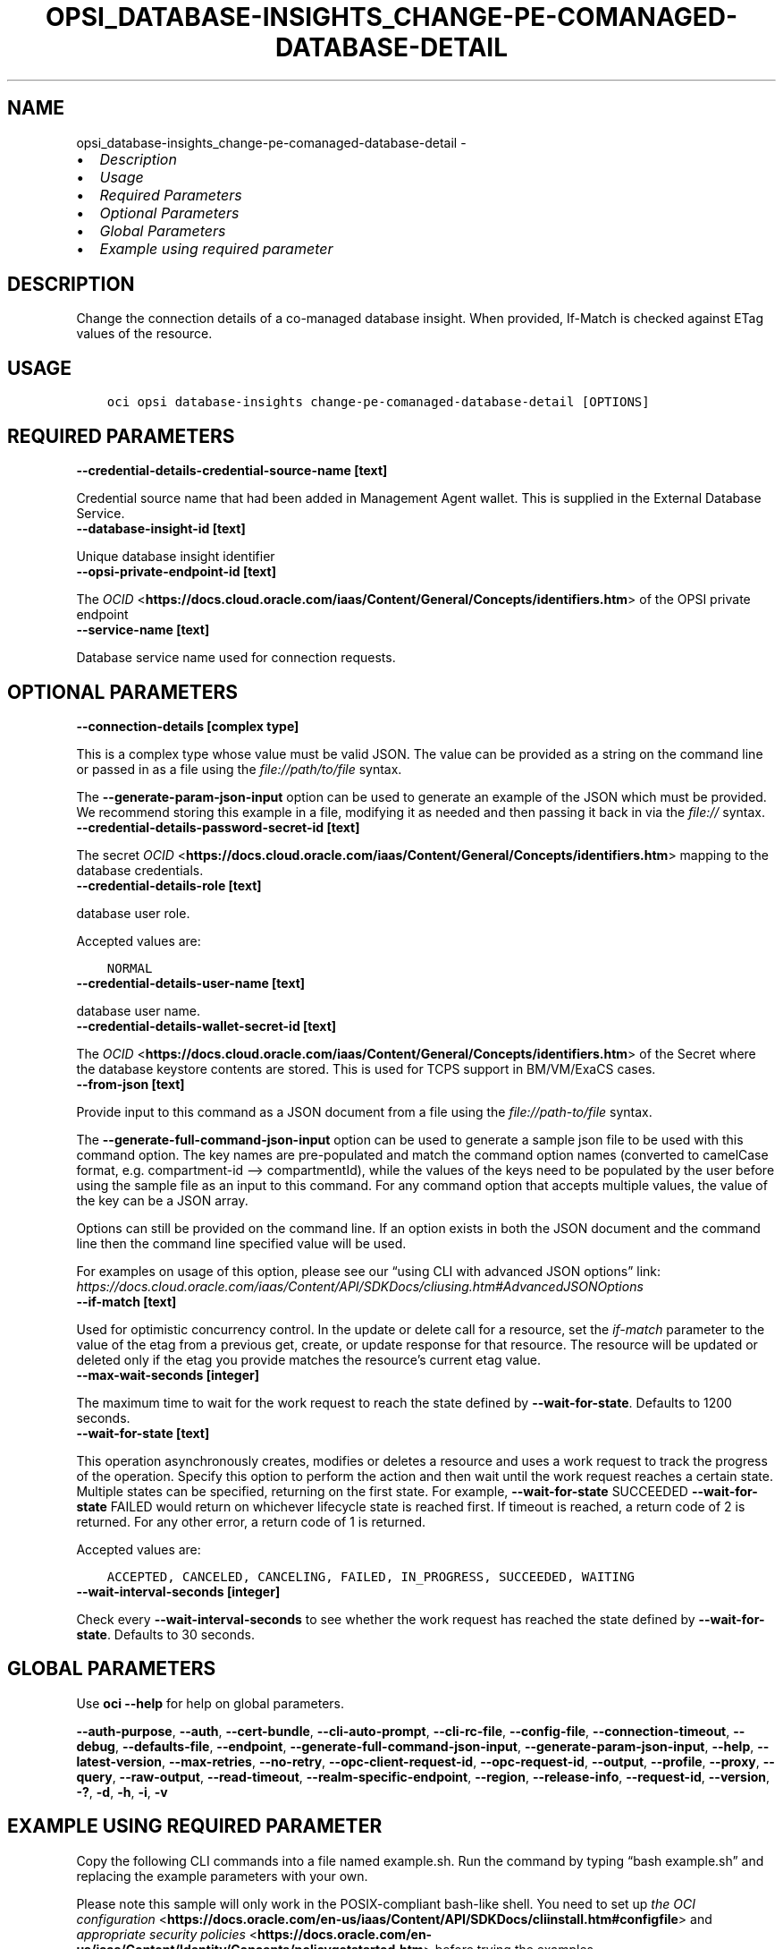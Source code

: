 .\" Man page generated from reStructuredText.
.
.TH "OPSI_DATABASE-INSIGHTS_CHANGE-PE-COMANAGED-DATABASE-DETAIL" "1" "May 16, 2025" "3.56.1" "OCI CLI Command Reference"
.SH NAME
opsi_database-insights_change-pe-comanaged-database-detail \- 
.
.nr rst2man-indent-level 0
.
.de1 rstReportMargin
\\$1 \\n[an-margin]
level \\n[rst2man-indent-level]
level margin: \\n[rst2man-indent\\n[rst2man-indent-level]]
-
\\n[rst2man-indent0]
\\n[rst2man-indent1]
\\n[rst2man-indent2]
..
.de1 INDENT
.\" .rstReportMargin pre:
. RS \\$1
. nr rst2man-indent\\n[rst2man-indent-level] \\n[an-margin]
. nr rst2man-indent-level +1
.\" .rstReportMargin post:
..
.de UNINDENT
. RE
.\" indent \\n[an-margin]
.\" old: \\n[rst2man-indent\\n[rst2man-indent-level]]
.nr rst2man-indent-level -1
.\" new: \\n[rst2man-indent\\n[rst2man-indent-level]]
.in \\n[rst2man-indent\\n[rst2man-indent-level]]u
..
.INDENT 0.0
.IP \(bu 2
\fI\%Description\fP
.IP \(bu 2
\fI\%Usage\fP
.IP \(bu 2
\fI\%Required Parameters\fP
.IP \(bu 2
\fI\%Optional Parameters\fP
.IP \(bu 2
\fI\%Global Parameters\fP
.IP \(bu 2
\fI\%Example using required parameter\fP
.UNINDENT
.SH DESCRIPTION
.sp
Change the connection details of a co\-managed  database insight. When provided, If\-Match is checked against ETag values of the resource.
.SH USAGE
.INDENT 0.0
.INDENT 3.5
.sp
.nf
.ft C
oci opsi database\-insights change\-pe\-comanaged\-database\-detail [OPTIONS]
.ft P
.fi
.UNINDENT
.UNINDENT
.SH REQUIRED PARAMETERS
.INDENT 0.0
.TP
.B \-\-credential\-details\-credential\-source\-name [text]
.UNINDENT
.sp
Credential source name that had been added in Management Agent wallet. This is supplied in the External Database Service.
.INDENT 0.0
.TP
.B \-\-database\-insight\-id [text]
.UNINDENT
.sp
Unique database insight identifier
.INDENT 0.0
.TP
.B \-\-opsi\-private\-endpoint\-id [text]
.UNINDENT
.sp
The \fI\%OCID\fP <\fBhttps://docs.cloud.oracle.com/iaas/Content/General/Concepts/identifiers.htm\fP> of the OPSI private endpoint
.INDENT 0.0
.TP
.B \-\-service\-name [text]
.UNINDENT
.sp
Database service name used for connection requests.
.SH OPTIONAL PARAMETERS
.INDENT 0.0
.TP
.B \-\-connection\-details [complex type]
.UNINDENT
.sp
This is a complex type whose value must be valid JSON. The value can be provided as a string on the command line or passed in as a file using
the \fI\%file://path/to/file\fP syntax.
.sp
The \fB\-\-generate\-param\-json\-input\fP option can be used to generate an example of the JSON which must be provided. We recommend storing this example
in a file, modifying it as needed and then passing it back in via the \fI\%file://\fP syntax.
.INDENT 0.0
.TP
.B \-\-credential\-details\-password\-secret\-id [text]
.UNINDENT
.sp
The secret \fI\%OCID\fP <\fBhttps://docs.cloud.oracle.com/iaas/Content/General/Concepts/identifiers.htm\fP> mapping to the database credentials.
.INDENT 0.0
.TP
.B \-\-credential\-details\-role [text]
.UNINDENT
.sp
database user role.
.sp
Accepted values are:
.INDENT 0.0
.INDENT 3.5
.sp
.nf
.ft C
NORMAL
.ft P
.fi
.UNINDENT
.UNINDENT
.INDENT 0.0
.TP
.B \-\-credential\-details\-user\-name [text]
.UNINDENT
.sp
database user name.
.INDENT 0.0
.TP
.B \-\-credential\-details\-wallet\-secret\-id [text]
.UNINDENT
.sp
The \fI\%OCID\fP <\fBhttps://docs.cloud.oracle.com/iaas/Content/General/Concepts/identifiers.htm\fP> of the Secret where the database keystore contents are stored. This is used for TCPS support in BM/VM/ExaCS cases.
.INDENT 0.0
.TP
.B \-\-from\-json [text]
.UNINDENT
.sp
Provide input to this command as a JSON document from a file using the \fI\%file://path\-to/file\fP syntax.
.sp
The \fB\-\-generate\-full\-command\-json\-input\fP option can be used to generate a sample json file to be used with this command option. The key names are pre\-populated and match the command option names (converted to camelCase format, e.g. compartment\-id –> compartmentId), while the values of the keys need to be populated by the user before using the sample file as an input to this command. For any command option that accepts multiple values, the value of the key can be a JSON array.
.sp
Options can still be provided on the command line. If an option exists in both the JSON document and the command line then the command line specified value will be used.
.sp
For examples on usage of this option, please see our “using CLI with advanced JSON options” link: \fI\%https://docs.cloud.oracle.com/iaas/Content/API/SDKDocs/cliusing.htm#AdvancedJSONOptions\fP
.INDENT 0.0
.TP
.B \-\-if\-match [text]
.UNINDENT
.sp
Used for optimistic concurrency control. In the update or delete call for a resource, set the \fIif\-match\fP parameter to the value of the etag from a previous get, create, or update response for that resource.  The resource will be updated or deleted only if the etag you provide matches the resource’s current etag value.
.INDENT 0.0
.TP
.B \-\-max\-wait\-seconds [integer]
.UNINDENT
.sp
The maximum time to wait for the work request to reach the state defined by \fB\-\-wait\-for\-state\fP\&. Defaults to 1200 seconds.
.INDENT 0.0
.TP
.B \-\-wait\-for\-state [text]
.UNINDENT
.sp
This operation asynchronously creates, modifies or deletes a resource and uses a work request to track the progress of the operation. Specify this option to perform the action and then wait until the work request reaches a certain state. Multiple states can be specified, returning on the first state. For example, \fB\-\-wait\-for\-state\fP SUCCEEDED \fB\-\-wait\-for\-state\fP FAILED would return on whichever lifecycle state is reached first. If timeout is reached, a return code of 2 is returned. For any other error, a return code of 1 is returned.
.sp
Accepted values are:
.INDENT 0.0
.INDENT 3.5
.sp
.nf
.ft C
ACCEPTED, CANCELED, CANCELING, FAILED, IN_PROGRESS, SUCCEEDED, WAITING
.ft P
.fi
.UNINDENT
.UNINDENT
.INDENT 0.0
.TP
.B \-\-wait\-interval\-seconds [integer]
.UNINDENT
.sp
Check every \fB\-\-wait\-interval\-seconds\fP to see whether the work request has reached the state defined by \fB\-\-wait\-for\-state\fP\&. Defaults to 30 seconds.
.SH GLOBAL PARAMETERS
.sp
Use \fBoci \-\-help\fP for help on global parameters.
.sp
\fB\-\-auth\-purpose\fP, \fB\-\-auth\fP, \fB\-\-cert\-bundle\fP, \fB\-\-cli\-auto\-prompt\fP, \fB\-\-cli\-rc\-file\fP, \fB\-\-config\-file\fP, \fB\-\-connection\-timeout\fP, \fB\-\-debug\fP, \fB\-\-defaults\-file\fP, \fB\-\-endpoint\fP, \fB\-\-generate\-full\-command\-json\-input\fP, \fB\-\-generate\-param\-json\-input\fP, \fB\-\-help\fP, \fB\-\-latest\-version\fP, \fB\-\-max\-retries\fP, \fB\-\-no\-retry\fP, \fB\-\-opc\-client\-request\-id\fP, \fB\-\-opc\-request\-id\fP, \fB\-\-output\fP, \fB\-\-profile\fP, \fB\-\-proxy\fP, \fB\-\-query\fP, \fB\-\-raw\-output\fP, \fB\-\-read\-timeout\fP, \fB\-\-realm\-specific\-endpoint\fP, \fB\-\-region\fP, \fB\-\-release\-info\fP, \fB\-\-request\-id\fP, \fB\-\-version\fP, \fB\-?\fP, \fB\-d\fP, \fB\-h\fP, \fB\-i\fP, \fB\-v\fP
.SH EXAMPLE USING REQUIRED PARAMETER
.sp
Copy the following CLI commands into a file named example.sh. Run the command by typing “bash example.sh” and replacing the example parameters with your own.
.sp
Please note this sample will only work in the POSIX\-compliant bash\-like shell. You need to set up \fI\%the OCI configuration\fP <\fBhttps://docs.oracle.com/en-us/iaas/Content/API/SDKDocs/cliinstall.htm#configfile\fP> and \fI\%appropriate security policies\fP <\fBhttps://docs.oracle.com/en-us/iaas/Content/Identity/Concepts/policygetstarted.htm\fP> before trying the examples.
.INDENT 0.0
.INDENT 3.5
.sp
.nf
.ft C
    export compartment_id=<substitute\-value\-of\-compartment_id> # https://docs.cloud.oracle.com/en\-us/iaas/tools/oci\-cli/latest/oci_cli_docs/cmdref/opsi/opsi\-private\-endpoint/create.html#cmdoption\-compartment\-id
    export display_name=<substitute\-value\-of\-display_name> # https://docs.cloud.oracle.com/en\-us/iaas/tools/oci\-cli/latest/oci_cli_docs/cmdref/opsi/opsi\-private\-endpoint/create.html#cmdoption\-display\-name
    export is_used_for_rac_dbs=<substitute\-value\-of\-is_used_for_rac_dbs> # https://docs.cloud.oracle.com/en\-us/iaas/tools/oci\-cli/latest/oci_cli_docs/cmdref/opsi/opsi\-private\-endpoint/create.html#cmdoption\-is\-used\-for\-rac\-dbs
    export subnet_id=<substitute\-value\-of\-subnet_id> # https://docs.cloud.oracle.com/en\-us/iaas/tools/oci\-cli/latest/oci_cli_docs/cmdref/opsi/opsi\-private\-endpoint/create.html#cmdoption\-subnet\-id
    export vcn_id=<substitute\-value\-of\-vcn_id> # https://docs.cloud.oracle.com/en\-us/iaas/tools/oci\-cli/latest/oci_cli_docs/cmdref/opsi/opsi\-private\-endpoint/create.html#cmdoption\-vcn\-id
    export credential_details_credential_source_name=<substitute\-value\-of\-credential_details_credential_source_name> # https://docs.cloud.oracle.com/en\-us/iaas/tools/oci\-cli/latest/oci_cli_docs/cmdref/opsi/database\-insights/change\-pe\-comanaged\-database\-detail.html#cmdoption\-credential\-details\-credential\-source\-name
    export database_insight_id=<substitute\-value\-of\-database_insight_id> # https://docs.cloud.oracle.com/en\-us/iaas/tools/oci\-cli/latest/oci_cli_docs/cmdref/opsi/database\-insights/change\-pe\-comanaged\-database\-detail.html#cmdoption\-database\-insight\-id
    export service_name=<substitute\-value\-of\-service_name> # https://docs.cloud.oracle.com/en\-us/iaas/tools/oci\-cli/latest/oci_cli_docs/cmdref/opsi/database\-insights/change\-pe\-comanaged\-database\-detail.html#cmdoption\-service\-name

    opsi_private_endpoint_id=$(oci opsi opsi\-private\-endpoint create \-\-compartment\-id $compartment_id \-\-display\-name $display_name \-\-is\-used\-for\-rac\-dbs $is_used_for_rac_dbs \-\-subnet\-id $subnet_id \-\-vcn\-id $vcn_id \-\-query data.id \-\-raw\-output)

    oci opsi database\-insights change\-pe\-comanaged\-database\-detail \-\-credential\-details\-credential\-source\-name $credential_details_credential_source_name \-\-database\-insight\-id $database_insight_id \-\-opsi\-private\-endpoint\-id $opsi_private_endpoint_id \-\-service\-name $service_name
.ft P
.fi
.UNINDENT
.UNINDENT
.SH AUTHOR
Oracle
.SH COPYRIGHT
2016, 2025, Oracle
.\" Generated by docutils manpage writer.
.
